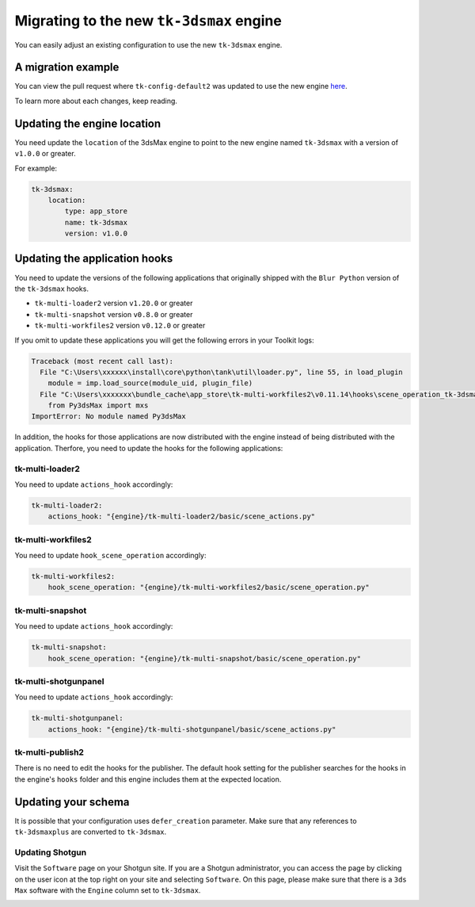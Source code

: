 Migrating to the new ``tk-3dsmax`` engine
#########################################

You can easily adjust an existing configuration to use the new
``tk-3dsmax`` engine.

A migration example
===================

You can view the pull request where ``tk-config-default2`` was updated to use the new engine `here <https://github.com/shotgunsoftware/tk-config-default2/pull/67>`_.

To learn more about each changes, keep reading.

Updating the engine location
============================

You need update the ``location`` of the 3dsMax engine to point to the new engine named ``tk-3dsmax`` with a version of ``v1.0.0`` or greater.

For example:

.. code-block:: yaml

    tk-3dsmax:
        location:
            type: app_store
            name: tk-3dsmax
            version: v1.0.0

Updating the application hooks
==============================

You need to update the versions of the following applications that originally shipped with the ``Blur Python`` version of the ``tk-3dsmax`` hooks.

- ``tk-multi-loader2`` version ``v1.20.0`` or greater
- ``tk-multi-snapshot`` version ``v0.8.0`` or greater
- ``tk-multi-workfiles2`` version ``v0.12.0`` or greater

If you omit to update these applications you will get the following errors in your Toolkit logs:

.. code-block:: python

    Traceback (most recent call last):
      File "C:\Users\xxxxxx\install\core\python\tank\util\loader.py", line 55, in load_plugin
        module = imp.load_source(module_uid, plugin_file)
      File "C:\Users\xxxxxxx\bundle_cache\app_store\tk-multi-workfiles2\v0.11.14\hooks\scene_operation_tk-3dsmax.py", line 12, in <module>
        from Py3dsMax import mxs
    ImportError: No module named Py3dsMax

In addition, the hooks for those applications are now distributed with the engine instead of being distributed with the application. Therfore, you need to update the hooks for the following applications:

tk-multi-loader2
****************

You need to update ``actions_hook`` accordingly:

.. code-block:: yaml

    tk-multi-loader2:
        actions_hook: "{engine}/tk-multi-loader2/basic/scene_actions.py"

tk-multi-workfiles2
*******************

You need to update ``hook_scene_operation`` accordingly:

.. code-block:: yaml

    tk-multi-workfiles2:
        hook_scene_operation: "{engine}/tk-multi-workfiles2/basic/scene_operation.py"

tk-multi-snapshot
*****************

You need to update ``actions_hook`` accordingly:

.. code-block:: yaml

    tk-multi-snapshot:
        hook_scene_operation: "{engine}/tk-multi-snapshot/basic/scene_operation.py"

tk-multi-shotgunpanel
*********************

You need to update ``actions_hook`` accordingly:

.. code-block:: yaml

    tk-multi-shotgunpanel:
        actions_hook: "{engine}/tk-multi-shotgunpanel/basic/scene_actions.py"

tk-multi-publish2
*********************

There is no need to edit the hooks for the publisher. The default hook setting for the publisher searches for the hooks in the engine's ``hooks`` folder and this engine includes them at the expected location.

Updating your schema
====================

It is possible that your configuration uses ``defer_creation`` parameter. Make sure that any references to ``tk-3dsmaxplus`` are converted to ``tk-3dsmax``.

Updating Shotgun
****************

Visit the ``Software`` page on your Shotgun site. If you are a Shotgun administrator, you can access the page by clicking on the user icon at the top right on your site and selecting ``Software``. On this page, please make sure that there is a ``3ds Max`` software with the ``Engine`` column set to ``tk-3dsmax``.

.. image:: _static/software-entity.png
